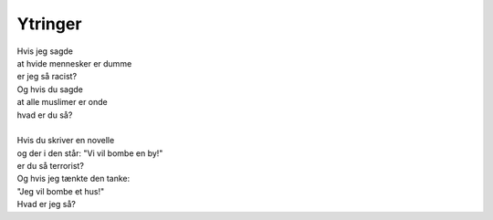 Ytringer
--------
.. line-block::
   Hvis jeg sagde
   at hvide mennesker er dumme
   er jeg så racist?
   Og hvis du sagde
   at alle muslimer er onde
   hvad er du så?

   Hvis du skriver en novelle
   og der i den står: "Vi vil bombe en by!"
   er du så terrorist?
   Og hvis jeg tænkte den tanke:
   "Jeg vil bombe et hus!"
   Hvad er jeg så?
